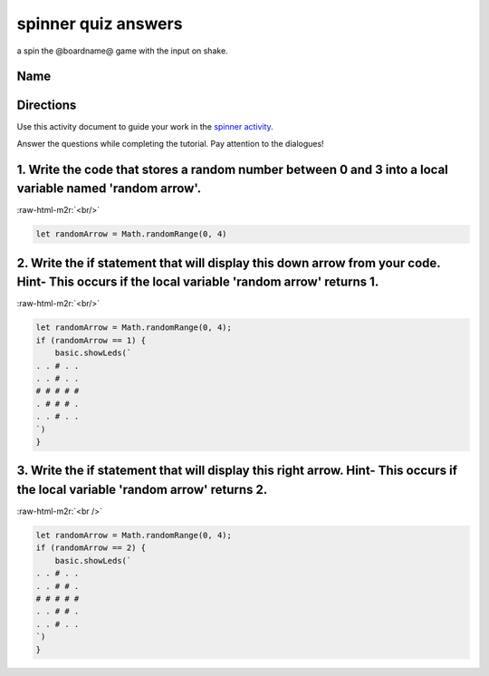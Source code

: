 .. role:: raw-html-m2r(raw)
   :format: html


spinner quiz answers
====================

a spin the @boardname@ game with the input on shake.

Name
----

Directions
----------

Use this activity document to guide your work in the `spinner activity </lessons/spinner/activity>`_.

Answer the questions while completing the tutorial. Pay attention to the dialogues!

1. Write the code that stores a random number between 0 and 3 into a local variable named 'random arrow'.
---------------------------------------------------------------------------------------------------------

:raw-html-m2r:`<br/>`

.. code-block:: blocks

   let randomArrow = Math.randomRange(0, 4)

2. Write the if statement that will display this down arrow from your code. Hint- This occurs if the local variable 'random arrow' returns 1.
---------------------------------------------------------------------------------------------------------------------------------------------


.. image:: /static/mb/lessons/spinner-0.png
   :target: /static/mb/lessons/spinner-0.png
   :alt: 


:raw-html-m2r:`<br/>`

.. code-block:: blocks

   let randomArrow = Math.randomRange(0, 4);
   if (randomArrow == 1) {
       basic.showLeds(`
   . . # . .
   . . # . .
   # # # # #
   . # # # .
   . . # . .
   `)
   }

3. Write the if statement that will display this right arrow. Hint- This occurs if the local variable 'random arrow' returns 2.
-------------------------------------------------------------------------------------------------------------------------------


.. image:: /static/mb/lessons/spinner-1.png
   :target: /static/mb/lessons/spinner-1.png
   :alt: 


:raw-html-m2r:`<br />`

.. code-block:: blocks

   let randomArrow = Math.randomRange(0, 4);
   if (randomArrow == 2) {
       basic.showLeds(`
   . . # . .
   . . # # .
   # # # # #
   . . # # .
   . . # . .
   `)
   }
